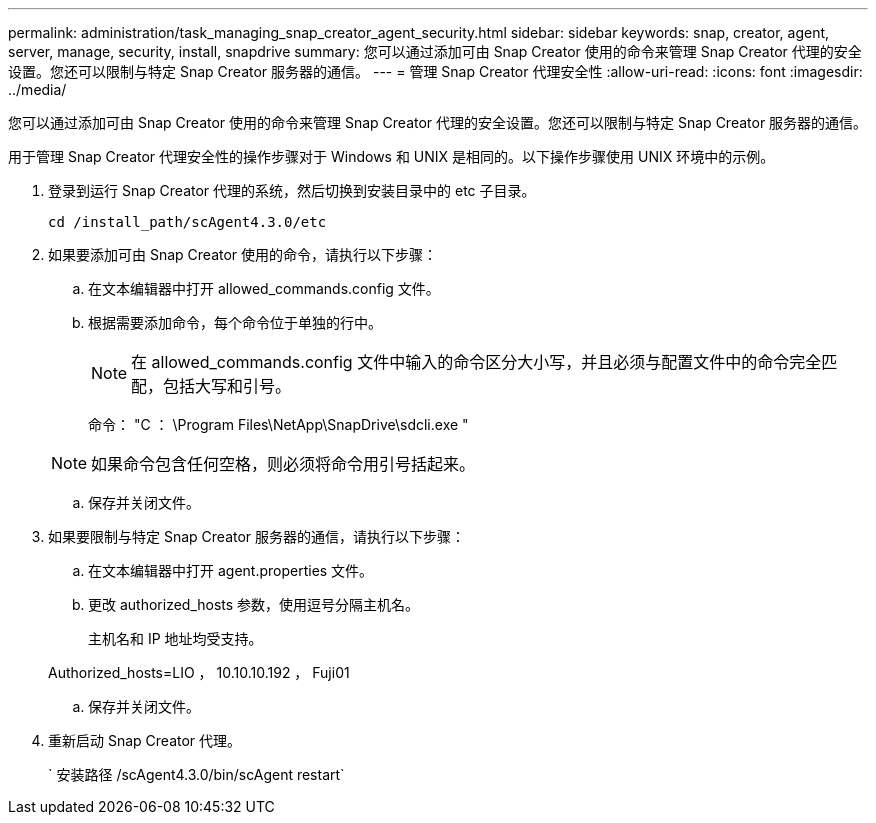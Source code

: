 ---
permalink: administration/task_managing_snap_creator_agent_security.html 
sidebar: sidebar 
keywords: snap, creator, agent, server, manage, security, install, snapdrive 
summary: 您可以通过添加可由 Snap Creator 使用的命令来管理 Snap Creator 代理的安全设置。您还可以限制与特定 Snap Creator 服务器的通信。 
---
= 管理 Snap Creator 代理安全性
:allow-uri-read: 
:icons: font
:imagesdir: ../media/


[role="lead"]
您可以通过添加可由 Snap Creator 使用的命令来管理 Snap Creator 代理的安全设置。您还可以限制与特定 Snap Creator 服务器的通信。

用于管理 Snap Creator 代理安全性的操作步骤对于 Windows 和 UNIX 是相同的。以下操作步骤使用 UNIX 环境中的示例。

. 登录到运行 Snap Creator 代理的系统，然后切换到安装目录中的 etc 子目录。
+
`cd /install_path/scAgent4.3.0/etc`

. 如果要添加可由 Snap Creator 使用的命令，请执行以下步骤：
+
.. 在文本编辑器中打开 allowed_commands.config 文件。
.. 根据需要添加命令，每个命令位于单独的行中。
+

NOTE: 在 allowed_commands.config 文件中输入的命令区分大小写，并且必须与配置文件中的命令完全匹配，包括大写和引号。

+
命令： "C ： \Program Files\NetApp\SnapDrive\sdcli.exe "

+

NOTE: 如果命令包含任何空格，则必须将命令用引号括起来。

.. 保存并关闭文件。


. 如果要限制与特定 Snap Creator 服务器的通信，请执行以下步骤：
+
.. 在文本编辑器中打开 agent.properties 文件。
.. 更改 authorized_hosts 参数，使用逗号分隔主机名。
+
主机名和 IP 地址均受支持。

+
Authorized_hosts=LIO ， 10.10.10.192 ， Fuji01

.. 保存并关闭文件。


. 重新启动 Snap Creator 代理。
+
` 安装路径 /scAgent4.3.0/bin/scAgent restart`


